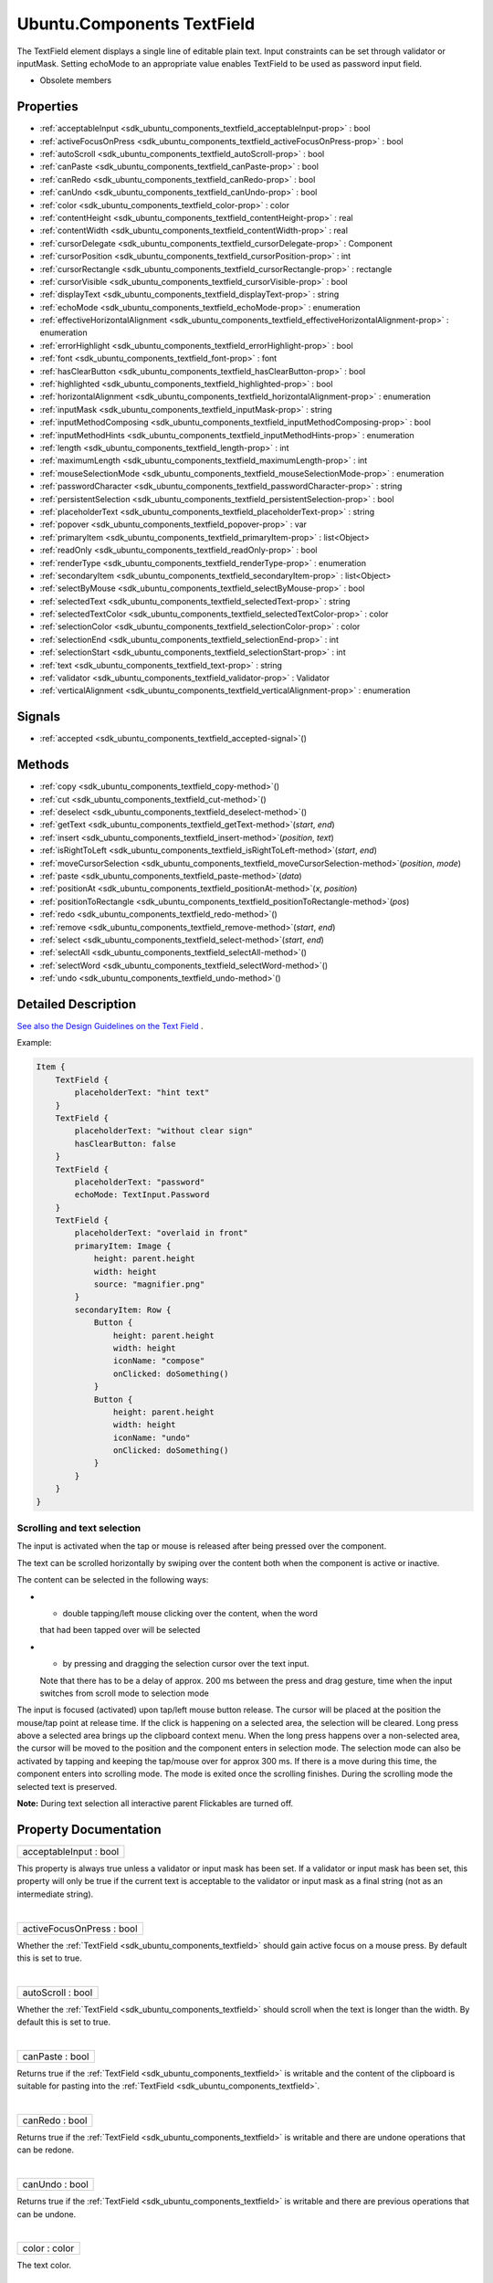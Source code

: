 .. _sdk_ubuntu_components_textfield:
Ubuntu.Components TextField
===========================

The TextField element displays a single line of editable plain text.
Input constraints can be set through validator or inputMask. Setting
echoMode to an appropriate value enables TextField to be used as
password input field.

+--------------------------------------+--------------------------------------+
| Import Statement:                    | import Ubuntu.Components 1.3         |
+--------------------------------------+--------------------------------------+
| Inherits:                            | :ref:`Ubuntu <sdk_ubuntu_components_ubunt |
|                                      | u>`_                                 |
+--------------------------------------+--------------------------------------+

-  Obsolete members

Properties
----------

-  :ref:`acceptableInput <sdk_ubuntu_components_textfield_acceptableInput-prop>`
   : bool
-  :ref:`activeFocusOnPress <sdk_ubuntu_components_textfield_activeFocusOnPress-prop>`
   : bool
-  :ref:`autoScroll <sdk_ubuntu_components_textfield_autoScroll-prop>`
   : bool
-  :ref:`canPaste <sdk_ubuntu_components_textfield_canPaste-prop>`
   : bool
-  :ref:`canRedo <sdk_ubuntu_components_textfield_canRedo-prop>` :
   bool
-  :ref:`canUndo <sdk_ubuntu_components_textfield_canUndo-prop>` :
   bool
-  :ref:`color <sdk_ubuntu_components_textfield_color-prop>` :
   color
-  :ref:`contentHeight <sdk_ubuntu_components_textfield_contentHeight-prop>`
   : real
-  :ref:`contentWidth <sdk_ubuntu_components_textfield_contentWidth-prop>`
   : real
-  :ref:`cursorDelegate <sdk_ubuntu_components_textfield_cursorDelegate-prop>`
   : Component
-  :ref:`cursorPosition <sdk_ubuntu_components_textfield_cursorPosition-prop>`
   : int
-  :ref:`cursorRectangle <sdk_ubuntu_components_textfield_cursorRectangle-prop>`
   : rectangle
-  :ref:`cursorVisible <sdk_ubuntu_components_textfield_cursorVisible-prop>`
   : bool
-  :ref:`displayText <sdk_ubuntu_components_textfield_displayText-prop>`
   : string
-  :ref:`echoMode <sdk_ubuntu_components_textfield_echoMode-prop>`
   : enumeration
-  :ref:`effectiveHorizontalAlignment <sdk_ubuntu_components_textfield_effectiveHorizontalAlignment-prop>`
   : enumeration
-  :ref:`errorHighlight <sdk_ubuntu_components_textfield_errorHighlight-prop>`
   : bool
-  :ref:`font <sdk_ubuntu_components_textfield_font-prop>` : font
-  :ref:`hasClearButton <sdk_ubuntu_components_textfield_hasClearButton-prop>`
   : bool
-  :ref:`highlighted <sdk_ubuntu_components_textfield_highlighted-prop>`
   : bool
-  :ref:`horizontalAlignment <sdk_ubuntu_components_textfield_horizontalAlignment-prop>`
   : enumeration
-  :ref:`inputMask <sdk_ubuntu_components_textfield_inputMask-prop>`
   : string
-  :ref:`inputMethodComposing <sdk_ubuntu_components_textfield_inputMethodComposing-prop>`
   : bool
-  :ref:`inputMethodHints <sdk_ubuntu_components_textfield_inputMethodHints-prop>`
   : enumeration
-  :ref:`length <sdk_ubuntu_components_textfield_length-prop>` :
   int
-  :ref:`maximumLength <sdk_ubuntu_components_textfield_maximumLength-prop>`
   : int
-  :ref:`mouseSelectionMode <sdk_ubuntu_components_textfield_mouseSelectionMode-prop>`
   : enumeration
-  :ref:`passwordCharacter <sdk_ubuntu_components_textfield_passwordCharacter-prop>`
   : string
-  :ref:`persistentSelection <sdk_ubuntu_components_textfield_persistentSelection-prop>`
   : bool
-  :ref:`placeholderText <sdk_ubuntu_components_textfield_placeholderText-prop>`
   : string
-  :ref:`popover <sdk_ubuntu_components_textfield_popover-prop>` :
   var
-  :ref:`primaryItem <sdk_ubuntu_components_textfield_primaryItem-prop>`
   : list<Object>
-  :ref:`readOnly <sdk_ubuntu_components_textfield_readOnly-prop>`
   : bool
-  :ref:`renderType <sdk_ubuntu_components_textfield_renderType-prop>`
   : enumeration
-  :ref:`secondaryItem <sdk_ubuntu_components_textfield_secondaryItem-prop>`
   : list<Object>
-  :ref:`selectByMouse <sdk_ubuntu_components_textfield_selectByMouse-prop>`
   : bool
-  :ref:`selectedText <sdk_ubuntu_components_textfield_selectedText-prop>`
   : string
-  :ref:`selectedTextColor <sdk_ubuntu_components_textfield_selectedTextColor-prop>`
   : color
-  :ref:`selectionColor <sdk_ubuntu_components_textfield_selectionColor-prop>`
   : color
-  :ref:`selectionEnd <sdk_ubuntu_components_textfield_selectionEnd-prop>`
   : int
-  :ref:`selectionStart <sdk_ubuntu_components_textfield_selectionStart-prop>`
   : int
-  :ref:`text <sdk_ubuntu_components_textfield_text-prop>` : string
-  :ref:`validator <sdk_ubuntu_components_textfield_validator-prop>`
   : Validator
-  :ref:`verticalAlignment <sdk_ubuntu_components_textfield_verticalAlignment-prop>`
   : enumeration

Signals
-------

-  :ref:`accepted <sdk_ubuntu_components_textfield_accepted-signal>`\ ()

Methods
-------

-  :ref:`copy <sdk_ubuntu_components_textfield_copy-method>`\ ()
-  :ref:`cut <sdk_ubuntu_components_textfield_cut-method>`\ ()
-  :ref:`deselect <sdk_ubuntu_components_textfield_deselect-method>`\ ()
-  :ref:`getText <sdk_ubuntu_components_textfield_getText-method>`\ (*start*,
   *end*)
-  :ref:`insert <sdk_ubuntu_components_textfield_insert-method>`\ (*position*,
   *text*)
-  :ref:`isRightToLeft <sdk_ubuntu_components_textfield_isRightToLeft-method>`\ (*start*,
   *end*)
-  :ref:`moveCursorSelection <sdk_ubuntu_components_textfield_moveCursorSelection-method>`\ (*position*,
   *mode*)
-  :ref:`paste <sdk_ubuntu_components_textfield_paste-method>`\ (*data*)
-  :ref:`positionAt <sdk_ubuntu_components_textfield_positionAt-method>`\ (*x*,
   *position*)
-  :ref:`positionToRectangle <sdk_ubuntu_components_textfield_positionToRectangle-method>`\ (*pos*)
-  :ref:`redo <sdk_ubuntu_components_textfield_redo-method>`\ ()
-  :ref:`remove <sdk_ubuntu_components_textfield_remove-method>`\ (*start*,
   *end*)
-  :ref:`select <sdk_ubuntu_components_textfield_select-method>`\ (*start*,
   *end*)
-  :ref:`selectAll <sdk_ubuntu_components_textfield_selectAll-method>`\ ()
-  :ref:`selectWord <sdk_ubuntu_components_textfield_selectWord-method>`\ ()
-  :ref:`undo <sdk_ubuntu_components_textfield_undo-method>`\ ()

Detailed Description
--------------------

`See also the Design Guidelines on the Text
Field <https://design.ubuntu.com/apps/building-blocks/text-input#text-field>`_ .

Example:

.. code:: qml

    Item {
        TextField {
            placeholderText: "hint text"
        }
        TextField {
            placeholderText: "without clear sign"
            hasClearButton: false
        }
        TextField {
            placeholderText: "password"
            echoMode: TextInput.Password
        }
        TextField {
            placeholderText: "overlaid in front"
            primaryItem: Image {
                height: parent.height
                width: height
                source: "magnifier.png"
            }
            secondaryItem: Row {
                Button {
                    height: parent.height
                    width: height
                    iconName: "compose"
                    onClicked: doSomething()
                }
                Button {
                    height: parent.height
                    width: height
                    iconName: "undo"
                    onClicked: doSomething()
                }
            }
        }
    }

Scrolling and text selection
~~~~~~~~~~~~~~~~~~~~~~~~~~~~

The input is activated when the tap or mouse is released after being
pressed over the component.

The text can be scrolled horizontally by swiping over the content both
when the component is active or inactive.

The content can be selected in the following ways:

-  - double tapping/left mouse clicking over the content, when the word
   that had been tapped over will be selected
-  - by pressing and dragging the selection cursor over the text input.
   Note that there has to be a delay of approx. 200 ms between the press
   and drag gesture, time when the input switches from scroll mode to
   selection mode

The input is focused (activated) upon tap/left mouse button release. The
cursor will be placed at the position the mouse/tap point at release
time. If the click is happening on a selected area, the selection will
be cleared. Long press above a selected area brings up the clipboard
context menu. When the long press happens over a non-selected area, the
cursor will be moved to the position and the component enters in
selection mode. The selection mode can also be activated by tapping and
keeping the tap/mouse over for approx 300 ms. If there is a move during
this time, the component enters into scrolling mode. The mode is exited
once the scrolling finishes. During the scrolling mode the selected text
is preserved.

**Note:** During text selection all interactive parent Flickables are
turned off.

Property Documentation
----------------------

.. _sdk_ubuntu_components_textfield_acceptableInput-prop:

+--------------------------------------------------------------------------+
|        \ acceptableInput : bool                                          |
+--------------------------------------------------------------------------+

This property is always true unless a validator or input mask has been
set. If a validator or input mask has been set, this property will only
be true if the current text is acceptable to the validator or input mask
as a final string (not as an intermediate string).

| 

.. _sdk_ubuntu_components_textfield_activeFocusOnPress-prop:

+--------------------------------------------------------------------------+
|        \ activeFocusOnPress : bool                                       |
+--------------------------------------------------------------------------+

Whether the :ref:`TextField <sdk_ubuntu_components_textfield>` should gain
active focus on a mouse press. By default this is set to true.

| 

.. _sdk_ubuntu_components_textfield_autoScroll-prop:

+--------------------------------------------------------------------------+
|        \ autoScroll : bool                                               |
+--------------------------------------------------------------------------+

Whether the :ref:`TextField <sdk_ubuntu_components_textfield>` should
scroll when the text is longer than the width. By default this is set to
true.

| 

.. _sdk_ubuntu_components_textfield_canPaste-prop:

+--------------------------------------------------------------------------+
|        \ canPaste : bool                                                 |
+--------------------------------------------------------------------------+

Returns true if the :ref:`TextField <sdk_ubuntu_components_textfield>` is
writable and the content of the clipboard is suitable for pasting into
the :ref:`TextField <sdk_ubuntu_components_textfield>`.

| 

.. _sdk_ubuntu_components_textfield_canRedo-prop:

+--------------------------------------------------------------------------+
|        \ canRedo : bool                                                  |
+--------------------------------------------------------------------------+

Returns true if the :ref:`TextField <sdk_ubuntu_components_textfield>` is
writable and there are undone operations that can be redone.

| 

.. _sdk_ubuntu_components_textfield_canUndo-prop:

+--------------------------------------------------------------------------+
|        \ canUndo : bool                                                  |
+--------------------------------------------------------------------------+

Returns true if the :ref:`TextField <sdk_ubuntu_components_textfield>` is
writable and there are previous operations that can be undone.

| 

.. _sdk_ubuntu_components_textfield_color-prop:

+--------------------------------------------------------------------------+
|        \ color : color                                                   |
+--------------------------------------------------------------------------+

The text color.

| 

.. _sdk_ubuntu_components_textfield_contentHeight-prop:

+--------------------------------------------------------------------------+
|        \ contentHeight : real                                            |
+--------------------------------------------------------------------------+

Returns the height of the text, including the height past the height
that is covered if the text does not fit within the set height.

| 

.. _sdk_ubuntu_components_textfield_contentWidth-prop:

+--------------------------------------------------------------------------+
|        \ contentWidth : real                                             |
+--------------------------------------------------------------------------+

Returns the width of the text, including the width past the width which
is covered due to insufficient wrapping if wrapMode is set.

| 

.. _sdk_ubuntu_components_textfield_-prop:

+--------------------------------------------------------------------------+
| :ref:` <>`\ cursorDelegate : `Component <sdk_qtqml_component>`         |
+--------------------------------------------------------------------------+

The delegate for the cursor in the
:ref:`TextField <sdk_ubuntu_components_textfield>`.

If you set a cursorDelegate for a
:ref:`TextField <sdk_ubuntu_components_textfield>`, this delegate will be
used for drawing the cursor instead of the standard cursor. An instance
of the delegate will be created and managed by the
:ref:`TextField <sdk_ubuntu_components_textfield>` when a cursor is needed,
and the x property of delegate instance will be set so as to be one
pixel before the top left of the current character.

Note that the root item of the delegate component must be a
`QQuickItem <http://doc.qt.io/qt-5/qquickitem.html>`_  or
`QQuickItem <http://doc.qt.io/qt-5/qquickitem.html>`_  derived item.

| 

.. _sdk_ubuntu_components_textfield_cursorPosition-prop:

+--------------------------------------------------------------------------+
|        \ cursorPosition : int                                            |
+--------------------------------------------------------------------------+

The position of the cursor in the
:ref:`TextField <sdk_ubuntu_components_textfield>`.

| 

.. _sdk_ubuntu_components_textfield_cursorRectangle-prop:

+--------------------------------------------------------------------------+
|        \ cursorRectangle : rectangle                                     |
+--------------------------------------------------------------------------+

The rectangle where the standard text cursor is rendered within the text
input. Read only.

The position and height of a custom
:ref:`cursorDelegate <sdk_ubuntu_components_textfield#cursorDelegate-prop>`
are updated to follow the cursorRectangle automatically when it changes.
The width of the delegate is unaffected by changes in the cursor
rectangle.

| 

.. _sdk_ubuntu_components_textfield_cursorVisible-prop:

+--------------------------------------------------------------------------+
|        \ cursorVisible : bool                                            |
+--------------------------------------------------------------------------+

Set to true when the :ref:`TextField <sdk_ubuntu_components_textfield>`
shows a cursor.

This property is set and unset when the
:ref:`TextField <sdk_ubuntu_components_textfield>` gets active focus, so
that other properties can be bound to whether the cursor is currently
showing. As it gets set and unset automatically, when you set the value
yourself you must keep in mind that your value may be overwritten.

It can be set directly in script, for example if a KeyProxy might
forward keys to it and you desire it to look active when this happens
(but without actually giving it active focus).

It should not be set directly on the item, like in the below QML, as the
specified value will be overridden an lost on focus changes.

.. code:: qml

    TextField {
        text: "Text"
        cursorVisible: false
    }

In the above snippet the cursor will still become visible when the
:ref:`TextField <sdk_ubuntu_components_textfield>` gains active focus.

| 

.. _sdk_ubuntu_components_textfield_displayText-prop:

+--------------------------------------------------------------------------+
|        \ displayText : string                                            |
+--------------------------------------------------------------------------+

This is the text displayed in the
:ref:`TextField <sdk_ubuntu_components_textfield>`.

If :ref:`echoMode <sdk_ubuntu_components_textfield#echoMode-prop>` is set
to TextInput::Normal, this holds the same value as the
:ref:`text <sdk_ubuntu_components_textfield#text-prop>` property.
Otherwise, this property holds the text visible to the user, while the
text property holds the actual entered text.

| 

.. _sdk_ubuntu_components_textfield_echoMode-prop:

+--------------------------------------------------------------------------+
|        \ echoMode : enumeration                                          |
+--------------------------------------------------------------------------+

Specifies how the text should be displayed in the
:ref:`TextField <sdk_ubuntu_components_textfield>`.

-  - :ref:`TextInput <sdk_qtquick_textinput>`.Normal - Displays the text as
   it is. (Default)
-  - :ref:`TextInput <sdk_qtquick_textinput>`.Password - Displays asterixes
   instead of characters.
-  - :ref:`TextInput <sdk_qtquick_textinput>`.NoEcho - Displays nothing.
-  - :ref:`TextInput <sdk_qtquick_textinput>`.PasswordEchoOnEdit - Displays
   characters as they are entered while editing, otherwise displays
   asterisks.

| 

.. _sdk_ubuntu_components_textfield_effectiveHorizontalAlignment-prop:

+--------------------------------------------------------------------------+
|        \ effectiveHorizontalAlignment : enumeration                      |
+--------------------------------------------------------------------------+

See
:ref:`horizontalAlignment <sdk_ubuntu_components_textfield#horizontalAlignment-prop>`
for details.

| 

.. _sdk_ubuntu_components_textfield_errorHighlight-prop:

+--------------------------------------------------------------------------+
|        \ errorHighlight : bool                                           |
+--------------------------------------------------------------------------+

Allows highlighting errors in the
:ref:`TextField <sdk_ubuntu_components_textfield>`.

| 

.. _sdk_ubuntu_components_textfield_-prop:

+--------------------------------------------------------------------------+
| :ref:` <>`\ font : `font <sdk_ubuntu_components_textfield#font-prop>`  |
+--------------------------------------------------------------------------+

Font used in the :ref:`TextField <sdk_ubuntu_components_textfield>`.

| 

.. _sdk_ubuntu_components_textfield_hasClearButton-prop:

+--------------------------------------------------------------------------+
|        \ hasClearButton : bool                                           |
+--------------------------------------------------------------------------+

Specifies whether the control has a clear button or not.

| 

.. _sdk_ubuntu_components_textfield_highlighted-prop:

+--------------------------------------------------------------------------+
|        \ highlighted : bool                                              |
+--------------------------------------------------------------------------+

The property presents whether the
:ref:`TextField <sdk_ubuntu_components_textfield>` is highlighted or not.
By default the :ref:`TextField <sdk_ubuntu_components_textfield>` gets
highlighted when gets the focus, so can accept text input. This property
allows to control the highlight separately from the focused behavior.

| 

.. _sdk_ubuntu_components_textfield_horizontalAlignment-prop:

+--------------------------------------------------------------------------+
|        \ horizontalAlignment : enumeration                               |
+--------------------------------------------------------------------------+

Sets the horizontal alignment of the text within the item's width and
height. By default, the text alignment follows the natural alignment of
the text, for example text that is read from left to right will be
aligned to the left.

:ref:`TextField <sdk_ubuntu_components_textfield>` does not have vertical
alignment, as the natural height is exactly the height of the single
line of text. If you set the height manually to something larger,
:ref:`TextInput <sdk_qtquick_textinput>` will always be top aligned
vertically. You can use anchors to align it however you want within
another item.

The valid values for horizontalAlignment are
:ref:`TextInput <sdk_qtquick_textinput>`.AlignLeft,
:ref:`TextInput <sdk_qtquick_textinput>`.AlignRight and
:ref:`TextInput <sdk_qtquick_textinput>`.AlignHCenter.

Valid values for
:ref:`verticalAlignment <sdk_ubuntu_components_textfield#verticalAlignment-prop>`
are :ref:`TextInput <sdk_qtquick_textinput>`.AlignTop (default),
:ref:`TextInput <sdk_qtquick_textinput>`.AlignBottom
:ref:`TextInput <sdk_qtquick_textinput>`.AlignVCenter.

When using the attached property
:ref:`LayoutMirroring::enabled <sdk_qtquick_layoutmirroring#enabled-prop>`
to mirror application layouts, the horizontal alignment of text will
also be mirrored. However, the property horizontalAlignment will remain
unchanged. To query the effective horizontal alignment of
:ref:`TextField <sdk_ubuntu_components_textfield>`, use the read-only
property
:ref:`effectiveHorizontalAlignment <sdk_ubuntu_components_textfield#effectiveHorizontalAlignment-prop>`.

| 

.. _sdk_ubuntu_components_textfield_inputMask-prop:

+--------------------------------------------------------------------------+
|        \ inputMask : string                                              |
+--------------------------------------------------------------------------+

Allows you to set an input mask on the
:ref:`TextField <sdk_ubuntu_components_textfield>`, restricting the text
inputs. See QLineEdit::inputMask for further details, as the exact same
mask strings are used by
:ref:`TextField <sdk_ubuntu_components_textfield>`.

Note that when using an inputMask together with
:ref:`echoMode <sdk_ubuntu_components_textfield#echoMode-prop>` to hide the
input the empty :ref:`TextField <sdk_ubuntu_components_textfield>` may
still show masked characters - consider
:ref:`validator <sdk_ubuntu_components_textfield#validator-prop>` instead.

**See also**
:ref:`acceptableInput <sdk_ubuntu_components_textfield#acceptableInput-prop>`
and :ref:`validator <sdk_ubuntu_components_textfield#validator-prop>`.

| 

.. _sdk_ubuntu_components_textfield_inputMethodComposing-prop:

+--------------------------------------------------------------------------+
|        \ inputMethodComposing : bool                                     |
+--------------------------------------------------------------------------+

This property holds whether the :ref:`TextInput <sdk_qtquick_textinput>`
has partial text input from an input method.

While it is composing an input method may rely on mouse or key events
from the :ref:`TextField <sdk_ubuntu_components_textfield>` to edit or
commit the partial text. This property can be used to determine when to
disable events handlers that may interfere with the correct operation of
an input method.

| 

.. _sdk_ubuntu_components_textfield_inputMethodHints-prop:

+--------------------------------------------------------------------------+
|        \ inputMethodHints : enumeration                                  |
+--------------------------------------------------------------------------+

Provides hints to the input method about the expected content of the
text input and how it should operate.

The value is a bit-wise combination of flags, or Qt.ImhNone if no hints
are set.

Flags that alter behaviour are:

-  - Qt.ImhHiddenText - Characters should be hidden, as is typically
   used when entering passwords. This is automatically set when setting
   :ref:`echoMode <sdk_ubuntu_components_textfield#echoMode-prop>` to
   ``TextInput.Password``.
-  - Qt.ImhSensitiveData - Typed text should not be stored by the active
   input method in any persistent storage like predictive user
   dictionary.
-  - Qt.ImhNoAutoUppercase - The input method should not try to
   automatically switch to upper case when a sentence ends.
-  - Qt.ImhPreferNumbers - Numbers are preferred (but not required).
-  - Qt.ImhPreferUppercase - Upper case letters are preferred (but not
   required).
-  - Qt.ImhPreferLowercase - Lower case letters are preferred (but not
   required).
-  - Qt.ImhNoPredictiveText - Do not use predictive text (i.e.
   dictionary lookup) while typing.
-  - Qt.ImhDate - The text editor functions as a date field.
-  - Qt.ImhTime - The text editor functions as a time field.

Flags that restrict input (exclusive flags) are:

-  - Qt.ImhDigitsOnly - Only digits are allowed.
-  - Qt.ImhFormattedNumbersOnly - Only number input is allowed. This
   includes decimal point and minus sign.
-  - Qt.ImhUppercaseOnly - Only upper case letter input is allowed.
-  - Qt.ImhLowercaseOnly - Only lower case letter input is allowed.
-  - Qt.ImhDialableCharactersOnly - Only characters suitable for phone
   dialing are allowed.
-  - Qt.ImhEmailCharactersOnly - Only characters suitable for email
   addresses are allowed.
-  - Qt.ImhUrlCharactersOnly - Only characters suitable for URLs are
   allowed.

Masks:

-  - Qt.ImhExclusiveInputMask - This mask yields nonzero if any of the
   exclusive flags are used.

| 

.. _sdk_ubuntu_components_textfield_length-prop:

+--------------------------------------------------------------------------+
|        \ length : int                                                    |
+--------------------------------------------------------------------------+

Returns the total number of characters in the
:ref:`TextField <sdk_ubuntu_components_textfield>` item.

If the :ref:`TextField <sdk_ubuntu_components_textfield>` has an
:ref:`inputMask <sdk_ubuntu_components_textfield#inputMask-prop>` the
length will include mask characters and may differ from the length of
the string returned by the text property.

This property can be faster than querying the length the text property
as it doesn't require any copying or conversion of the
:ref:`TextField <sdk_ubuntu_components_textfield>`'s internal string data.

| 

.. _sdk_ubuntu_components_textfield_maximumLength-prop:

+--------------------------------------------------------------------------+
|        \ maximumLength : int                                             |
+--------------------------------------------------------------------------+

The maximum permitted length of the text in the
:ref:`TextField <sdk_ubuntu_components_textfield>`.

If the text is too long, it is truncated at the limit.

By default, this property contains a value of 32767.

| 

.. _sdk_ubuntu_components_textfield_mouseSelectionMode-prop:

+--------------------------------------------------------------------------+
|        \ mouseSelectionMode : enumeration                                |
+--------------------------------------------------------------------------+

Specifies how text should be selected using a mouse.

-  -:ref:`TextInput <sdk_qtquick_textinput>`.SelectCharacters - The
   selection is updated with individual characters. (Default)
-  -:ref:`TextInput <sdk_qtquick_textinput>`.SelectWords - The selection is
   updated with whole words.

This property only applies when
:ref:`selectByMouse <sdk_ubuntu_components_textfield#selectByMouse-prop>`
is true.

| 

.. _sdk_ubuntu_components_textfield_passwordCharacter-prop:

+--------------------------------------------------------------------------+
|        \ passwordCharacter : string                                      |
+--------------------------------------------------------------------------+

This is the character displayed when
:ref:`echoMode <sdk_ubuntu_components_textfield#echoMode-prop>` is set to
Password or PasswordEchoOnEdit. By default it is the unicode character
2022.

If this property is set to a string with more than one character, the
first character is used. If the string is empty, the value is ignored
and the property is not set.

| 

.. _sdk_ubuntu_components_textfield_persistentSelection-prop:

+--------------------------------------------------------------------------+
|        \ persistentSelection : bool                                      |
+--------------------------------------------------------------------------+

Whether the :ref:`TextField <sdk_ubuntu_components_textfield>` should keep
its selection when it loses active focus to another item in the scene.
By default this is set to false.

| 

.. _sdk_ubuntu_components_textfield_placeholderText-prop:

+--------------------------------------------------------------------------+
|        \ placeholderText : string                                        |
+--------------------------------------------------------------------------+

Text that appears when there is no content in the component.

| 

.. _sdk_ubuntu_components_textfield_popover-prop:

+--------------------------------------------------------------------------+
|        \ popover : `var <http://doc.qt.io/qt-5/qml-var.html>`_           |
+--------------------------------------------------------------------------+

The property overrides the default popover of the
:ref:`TextField <sdk_ubuntu_components_textfield>`. When set, the
:ref:`TextField <sdk_ubuntu_components_textfield>` will open the given
popover instead of the default one defined. The popover can either be a
component or a URL to be loaded.

| 

.. _sdk_ubuntu_components_textfield_primaryItem-prop:

+--------------------------------------------------------------------------+
|        \ primaryItem : list<Object>                                      |
+--------------------------------------------------------------------------+

Overlaid component that can be set for the fore side of the
:ref:`TextField <sdk_ubuntu_components_textfield>`, e.g.showing a magnifier
to implement search functionality.

| 

.. _sdk_ubuntu_components_textfield_readOnly-prop:

+--------------------------------------------------------------------------+
|        \ readOnly : bool                                                 |
+--------------------------------------------------------------------------+

Sets whether user input can modify the contents of the
:ref:`TextField <sdk_ubuntu_components_textfield>`.

If readOnly is set to true, then user input will not affect the text
property. Any bindings or attempts to set the text property will still
work.

| 

.. _sdk_ubuntu_components_textfield_renderType-prop:

+--------------------------------------------------------------------------+
|        \ renderType : enumeration                                        |
+--------------------------------------------------------------------------+

Override the default rendering type for this component.

Supported render types are:

-  - Text.QtRendering - (default)
-  - Text.NativeRendering

Select Text.NativeRendering if you prefer text to look native on the
target platform and do not require advanced features such as
transformation of the text. Using such features in combination with the
NativeRendering render type will lend poor and sometimes pixelated
results.

| 

.. _sdk_ubuntu_components_textfield_secondaryItem-prop:

+--------------------------------------------------------------------------+
|        \ secondaryItem : list<Object>                                    |
+--------------------------------------------------------------------------+

Overlaid component that can be set for the rear side of the
:ref:`TextField <sdk_ubuntu_components_textfield>`, e.g.showing a CAPS LOCK
or NUM LOCK indication. The overlaid components will be placed right
after the clear button.

| 

.. _sdk_ubuntu_components_textfield_selectByMouse-prop:

+--------------------------------------------------------------------------+
|        \ selectByMouse : bool                                            |
+--------------------------------------------------------------------------+

Defaults to true.

If false, the user cannot use the mouse to select text, only can use it
to focus the input.

| 

.. _sdk_ubuntu_components_textfield_[read-only] selectedText-prop:

+--------------------------------------------------------------------------+
|        \ [read-only] selectedText : string                               |
+--------------------------------------------------------------------------+

This read-only property provides the text currently selected in the text
input.

It is equivalent to the following snippet, but is faster and easier to
use.

.. code:: cpp

    myTextInput.text.toString().substring(myTextInput.selectionStart,
              myTextInput.selectionEnd);

| 

.. _sdk_ubuntu_components_textfield_selectedTextColor-prop:

+--------------------------------------------------------------------------+
|        \ selectedTextColor : color                                       |
+--------------------------------------------------------------------------+

The highlighted text color, used in selections.

| 

.. _sdk_ubuntu_components_textfield_selectionColor-prop:

+--------------------------------------------------------------------------+
|        \ selectionColor : color                                          |
+--------------------------------------------------------------------------+

The text highlight color, used behind selections.

| 

.. _sdk_ubuntu_components_textfield_selectionEnd-prop:

+--------------------------------------------------------------------------+
|        \ selectionEnd : int                                              |
+--------------------------------------------------------------------------+

The cursor position after the last character in the current selection.

This property is read-only. To change the selection, use
select(start,end),
:ref:`selectAll() <sdk_ubuntu_components_textfield#selectAll-method>`, or
:ref:`selectWord() <sdk_ubuntu_components_textfield#selectWord-method>`.

| 

.. _sdk_ubuntu_components_textfield_selectionStart-prop:

+--------------------------------------------------------------------------+
|        \ selectionStart : int                                            |
+--------------------------------------------------------------------------+

The cursor position before the first character in the current selection.

This property is read-only. To change the selection, use
select(start,end),
:ref:`selectAll() <sdk_ubuntu_components_textfield#selectAll-method>`, or
:ref:`selectWord() <sdk_ubuntu_components_textfield#selectWord-method>`.

| 

.. _sdk_ubuntu_components_textfield_text-prop:

+--------------------------------------------------------------------------+
|        \ text : string                                                   |
+--------------------------------------------------------------------------+

The text in the :ref:`TextField <sdk_ubuntu_components_textfield>`.

| 

.. _sdk_ubuntu_components_textfield_validator-prop:

+--------------------------------------------------------------------------+
|        \ validator : Validator                                           |
+--------------------------------------------------------------------------+

Allows you to set a validator on the
:ref:`TextInput <sdk_qtquick_textinput>`. When a validator is set the
:ref:`TextField <sdk_ubuntu_components_textfield>` will only accept input
which leaves the text property in an acceptable or intermediate state.
The accepted signal will only be sent if the text is in an acceptable
state when enter is pressed.

Currently supported validators are
:ref:`IntValidator <sdk_qtquick_intvalidator>`,
:ref:`DoubleValidator <sdk_qtquick_doublevalidator>` and
:ref:`RegExpValidator <sdk_qtquick_regexpvalidator>`. An example of using
validators is shown below, which allows input of integers between 11 and
31 into the text input:

.. code:: qml

    import QtQuick 2.4
    import Ubuntu.Components 1.3
    TextField{
        validator: IntValidator{bottom: 11; top: 31;}
        focus: true
    }

The next example is for a use case of typing a PIN with masked
characters.

.. code:: qml

    import QtQuick 2.4
    import Ubuntu.Components 1.3
    TextField {
        echoMode: TextInput.Password
        validator: RegExpValidator { regExp: /^\d{4}$/ }
        inputMethodHints: Qt.ImhDigitsOnly
    }

**See also**
:ref:`acceptableInput <sdk_ubuntu_components_textfield#acceptableInput-prop>`
and :ref:`inputMask <sdk_ubuntu_components_textfield#inputMask-prop>`.

| 

.. _sdk_ubuntu_components_textfield_verticalAlignment-method:

+--------------------------------------------------------------------------+
|        \ verticalAlignment : enumeration                                 |
+--------------------------------------------------------------------------+

See
:ref:`horizontalAlignment <sdk_ubuntu_components_textfield#horizontalAlignment-prop>`
for details.

| 

Signal Documentation
--------------------

.. _sdk_ubuntu_components_textfield_accepted-method:

+--------------------------------------------------------------------------+
|        \ accepted()                                                      |
+--------------------------------------------------------------------------+

This handler is called when the Return or Enter key is pressed. Note
that if there is a validator or
:ref:`inputMask <sdk_ubuntu_components_textfield#inputMask-prop>` set on
the text input, the handler will only be emitted if the input is in an
acceptable state.

| 

Method Documentation
--------------------

.. _sdk_ubuntu_components_textfield_copy-method:

+--------------------------------------------------------------------------+
|        \ copy()                                                          |
+--------------------------------------------------------------------------+

Copies the currently selected text to the system clipboard.

| 

.. _sdk_ubuntu_components_textfield_cut-method:

+--------------------------------------------------------------------------+
|        \ cut()                                                           |
+--------------------------------------------------------------------------+

Moves the currently selected text to the system clipboard.

| 

.. _sdk_ubuntu_components_textfield_deselect-method:

+--------------------------------------------------------------------------+
|        \ deselect()                                                      |
+--------------------------------------------------------------------------+

Removes active text selection.

| 

.. _sdk_ubuntu_components_textfield_getText-method:

+--------------------------------------------------------------------------+
|        \ getText( *start*, *end*)                                        |
+--------------------------------------------------------------------------+

Returns the section of text that is between the start and end positions.

If the :ref:`TextField <sdk_ubuntu_components_textfield>` has an
:ref:`inputMask <sdk_ubuntu_components_textfield#inputMask-prop>` the
length will include mask characters.

| 

.. _sdk_ubuntu_components_textfield_insert-method:

+--------------------------------------------------------------------------+
|        \ insert( *position*, *text*)                                     |
+--------------------------------------------------------------------------+

Inserts *text* into the :ref:`TextField <sdk_ubuntu_components_textfield>`
at *position*.

| 

.. _sdk_ubuntu_components_textfield_isRightToLeft-method:

+--------------------------------------------------------------------------+
|        \ isRightToLeft( *start*, *end*)                                  |
+--------------------------------------------------------------------------+

Returns true if the natural reading direction of the editor text found
between positions start and end is right to left.

| 

.. _sdk_ubuntu_components_textfield_moveCursorSelection-method:

+--------------------------------------------------------------------------+
|        \ moveCursorSelection( *position*, *mode*)                        |
+--------------------------------------------------------------------------+

Moves the cursor to position and updates the selection according to the
optional mode parameter. (To only move the cursor, set the
:ref:`cursorPosition <sdk_ubuntu_components_textfield#cursorPosition-prop>`
property.)

When this method is called it additionally sets either the
:ref:`selectionStart <sdk_ubuntu_components_textfield#selectionStart-prop>`
or the
:ref:`selectionEnd <sdk_ubuntu_components_textfield#selectionEnd-prop>`
(whichever was at the previous cursor position) to the specified
position. This allows you to easily extend and contract the selected
text range.

The selection mode specifies whether the selection is updated on a per
character or a per word basis. If not specified the selection mode will
default to :ref:`TextInput <sdk_qtquick_textinput>`.SelectCharacters.

-  - :ref:`TextInput <sdk_qtquick_textinput>`.SelectCharacters - Sets
   either the
   :ref:`selectionStart <sdk_ubuntu_components_textfield#selectionStart-prop>`
   or
   :ref:`selectionEnd <sdk_ubuntu_components_textfield#selectionEnd-prop>`
   (whichever was at the previous cursor position) to the specified
   position.
-  - :ref:`TextInput <sdk_qtquick_textinput>`.SelectWords - Sets the
   :ref:`selectionStart <sdk_ubuntu_components_textfield#selectionStart-prop>`
   and
   :ref:`selectionEnd <sdk_ubuntu_components_textfield#selectionEnd-prop>`
   to include all words between the specified position and the previous
   cursor position. Words partially in the range are included.

For example, take this sequence of calls:

.. code:: cpp

    cursorPosition = 5
    moveCursorSelection(9, TextInput.SelectCharacters)
    moveCursorSelection(7, TextInput.SelectCharacters)

This moves the cursor to position 5, extend the selection end from 5 to
9 and then retract the selection end from 9 to 7, leaving the text from
position 5 to 7 selected (the 6th and 7th characters).

The same sequence with :ref:`TextInput <sdk_qtquick_textinput>`.SelectWords
will extend the selection start to a word boundary before or on position
5 and extend the selection end to a word boundary on or past position 9.

| 

.. _sdk_ubuntu_components_textfield_paste-method:

+--------------------------------------------------------------------------+
|        \ paste( *data*)                                                  |
+--------------------------------------------------------------------------+

Places the clipboard or the data given as parameter into the text input.
The selected text will be replaces with the data.

| 

.. _sdk_ubuntu_components_textfield_positionAt-method:

+--------------------------------------------------------------------------+
|        \ positionAt( *x*, *position*)                                    |
+--------------------------------------------------------------------------+

This function returns the character position at x pixels from the left
of the :ref:`TextField <sdk_ubuntu_components_textfield>`. Position 0 is
before the first character, position 1 is after the first character but
before the second, and so on until position text.length, which is after
all characters.

This means that for all x values before the first character this
function returns 0, and for all x values after the last character this
function returns text.length.

The cursor position type specifies how the cursor position should be
resolved.

-  - :ref:`TextInput <sdk_qtquick_textinput>`.CursorBetweenCharacters -
   Returns the position between characters that is nearest x.
-  - :ref:`TextInput <sdk_qtquick_textinput>`.CursorOnCharacter - Returns
   the position before the character that is nearest x.

| 

.. _sdk_ubuntu_components_textfield_positionToRectangle-method:

+--------------------------------------------------------------------------+
|        \ positionToRectangle( *pos*)                                     |
+--------------------------------------------------------------------------+

This function takes a character position and returns the rectangle that
the cursor would occupy, if it was placed at that character position.

This is similar to setting the
:ref:`cursorPosition <sdk_ubuntu_components_textfield#cursorPosition-prop>`,
and then querying the cursor rectangle, but the
:ref:`cursorPosition <sdk_ubuntu_components_textfield#cursorPosition-prop>`
is not changed.

| 

.. _sdk_ubuntu_components_textfield_redo-method:

+--------------------------------------------------------------------------+
|        \ redo()                                                          |
+--------------------------------------------------------------------------+

Redoes the last operation if redo is
:ref:`available <sdk_ubuntu_components_textfield#canRedo-prop>`.

| 

.. _sdk_ubuntu_components_textfield_remove-method:

+--------------------------------------------------------------------------+
|        \ remove( *start*, *end*)                                         |
+--------------------------------------------------------------------------+

Removes the section of text that is between the start and end positions
from the :ref:`TextField <sdk_ubuntu_components_textfield>`.

| 

.. _sdk_ubuntu_components_textfield_select-method:

+--------------------------------------------------------------------------+
|        \ select( *start*, *end*)                                         |
+--------------------------------------------------------------------------+

Causes the text from start to end to be selected.

If either start or end is out of range, the selection is not changed.

After calling this,
:ref:`selectionStart <sdk_ubuntu_components_textfield#selectionStart-prop>`
will become the lesser and
:ref:`selectionEnd <sdk_ubuntu_components_textfield#selectionEnd-prop>`
will become the greater (regardless of the order passed to this method).

| 

.. _sdk_ubuntu_components_textfield_selectAll-method:

+--------------------------------------------------------------------------+
|        \ selectAll()                                                     |
+--------------------------------------------------------------------------+

Causes all text to be selected.

| 

.. _sdk_ubuntu_components_textfield_selectWord-method:

+--------------------------------------------------------------------------+
|        \ selectWord()                                                    |
+--------------------------------------------------------------------------+

Causes the word closest to the current cursor position to be selected.

| 

.. _sdk_ubuntu_components_textfield_undo-method:

+--------------------------------------------------------------------------+
|        \ undo()                                                          |
+--------------------------------------------------------------------------+

Undoes the last operation if undo is
:ref:`available <sdk_ubuntu_components_textfield#canUndo-prop>`. Deselects
any current selection, and updates the selection start to the current
cursor position.

| 
